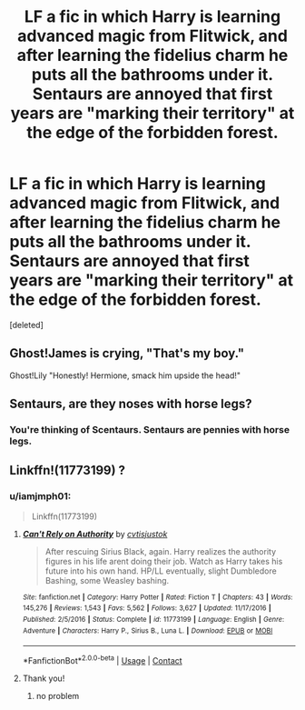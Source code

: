 #+TITLE: LF a fic in which Harry is learning advanced magic from Flitwick, and after learning the fidelius charm he puts all the bathrooms under it. Sentaurs are annoyed that first years are "marking their territory" at the edge of the forbidden forest.

* LF a fic in which Harry is learning advanced magic from Flitwick, and after learning the fidelius charm he puts all the bathrooms under it. Sentaurs are annoyed that first years are "marking their territory" at the edge of the forbidden forest.
:PROPERTIES:
:Score: 47
:DateUnix: 1601503773.0
:DateShort: 2020-Oct-01
:FlairText: What's That Fic?
:END:
[deleted]


** Ghost!James is crying, "That's my boy."

Ghost!Lily "Honestly! Hermione, smack him upside the head!"
:PROPERTIES:
:Author: streakermaximus
:Score: 18
:DateUnix: 1601515271.0
:DateShort: 2020-Oct-01
:END:


** Sentaurs, are they noses with horse legs?
:PROPERTIES:
:Author: Faeriniel
:Score: 4
:DateUnix: 1601541784.0
:DateShort: 2020-Oct-01
:END:

*** You're thinking of Scentaurs. Sentaurs are pennies with horse legs.
:PROPERTIES:
:Author: Freshenstein
:Score: 6
:DateUnix: 1601577835.0
:DateShort: 2020-Oct-01
:END:


** Linkffn!(11773199) ?
:PROPERTIES:
:Author: adude54321
:Score: 3
:DateUnix: 1601526718.0
:DateShort: 2020-Oct-01
:END:

*** u/iamjmph01:
#+begin_quote
  Linkffn(11773199)
#+end_quote
:PROPERTIES:
:Author: iamjmph01
:Score: 3
:DateUnix: 1601527434.0
:DateShort: 2020-Oct-01
:END:

**** [[https://www.fanfiction.net/s/11773199/1/][*/Can't Rely on Authority/*]] by [[https://www.fanfiction.net/u/6647982/cvtisjustok][/cvtisjustok/]]

#+begin_quote
  After rescuing Sirius Black, again. Harry realizes the authority figures in his life arent doing their job. Watch as Harry takes his future into his own hand. HP/LL eventually, slight Dumbledore Bashing, some Weasley bashing.
#+end_quote

^{/Site/:} ^{fanfiction.net} ^{*|*} ^{/Category/:} ^{Harry} ^{Potter} ^{*|*} ^{/Rated/:} ^{Fiction} ^{T} ^{*|*} ^{/Chapters/:} ^{43} ^{*|*} ^{/Words/:} ^{145,276} ^{*|*} ^{/Reviews/:} ^{1,543} ^{*|*} ^{/Favs/:} ^{5,562} ^{*|*} ^{/Follows/:} ^{3,627} ^{*|*} ^{/Updated/:} ^{11/17/2016} ^{*|*} ^{/Published/:} ^{2/5/2016} ^{*|*} ^{/Status/:} ^{Complete} ^{*|*} ^{/id/:} ^{11773199} ^{*|*} ^{/Language/:} ^{English} ^{*|*} ^{/Genre/:} ^{Adventure} ^{*|*} ^{/Characters/:} ^{Harry} ^{P.,} ^{Sirius} ^{B.,} ^{Luna} ^{L.} ^{*|*} ^{/Download/:} ^{[[http://www.ff2ebook.com/old/ffn-bot/index.php?id=11773199&source=ff&filetype=epub][EPUB]]} ^{or} ^{[[http://www.ff2ebook.com/old/ffn-bot/index.php?id=11773199&source=ff&filetype=mobi][MOBI]]}

--------------

*FanfictionBot*^{2.0.0-beta} | [[https://github.com/FanfictionBot/reddit-ffn-bot/wiki/Usage][Usage]] | [[https://www.reddit.com/message/compose?to=tusing][Contact]]
:PROPERTIES:
:Author: FanfictionBot
:Score: 3
:DateUnix: 1601527454.0
:DateShort: 2020-Oct-01
:END:


**** Thank you!
:PROPERTIES:
:Author: adude54321
:Score: 3
:DateUnix: 1601529375.0
:DateShort: 2020-Oct-01
:END:

***** no problem
:PROPERTIES:
:Author: iamjmph01
:Score: 3
:DateUnix: 1601529771.0
:DateShort: 2020-Oct-01
:END:
